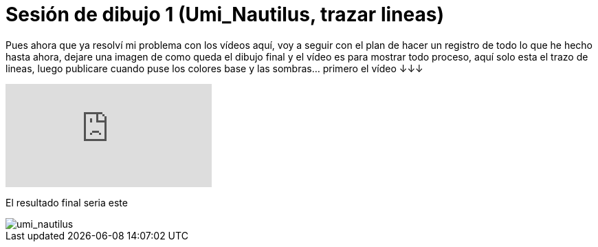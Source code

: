 = Sesión de dibujo 1 (Umi_Nautilus, trazar lineas)

:hp-tags: registro

Pues ahora que ya resolví mi problema con los vídeos aquí, voy a seguir con el plan de hacer un registro de todo lo que he hecho hasta ahora, dejare una imagen de como queda el dibujo final y el vídeo es para mostrar todo proceso, aquí solo esta el trazo de lineas, luego publicare cuando puse los colores base y las sombras... primero el vídeo ↓↓↓

video::T2nuTVjvg_k[youtube]

El resultado final seria este 

image::http://67.media.tumblr.com/238b9c89ff742153a57535f53883f960/tumblr_odgl5yj9GT1s7ygiyo1_1280.png["umi_nautilus", align="center"]

